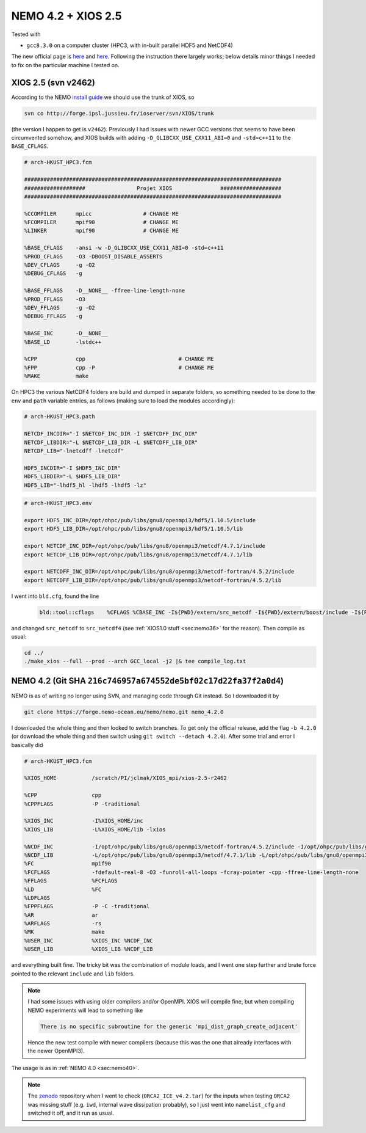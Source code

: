 .. _sec:nemo42:

NEMO 4.2 + XIOS 2.5
==========================

Tested with

* ``gcc8.3.0`` on a computer cluster (HPC3, with in-built parallel HDF5 and NetCDF4)

The new official page is `here
<https://forge.nemo-ocean.eu/nemo/nemo/-/blob/4.2.0/README.rst>`_ and `here
<https://sites.nemo-ocean.io/user-guide/install.html#download-and-install-the-nemo-code>`_.
Following the instruction there largely works; below details minor things I
needed to fix on the particular machine I tested on.

XIOS 2.5 (svn v2462)
--------------------

According to the NEMO `install guide
<https://sites.nemo-ocean.io/user-guide/install.html#download-and-install-the-nemo-code>`_ we should use the trunk of XIOS, so

.. code-block :: bash
  
  svn co http://forge.ipsl.jussieu.fr/ioserver/svn/XIOS/trunk
  
(the version I happen to get is ``v2462``). Previously I had issues with newer
GCC versions that seems to have been circumvented somehow, and XIOS builds with
adding ``-D_GLIBCXX_USE_CXX11_ABI=0`` and ``-std=c++11`` to the ``BASE_CFLAGS``.

.. code-block:: none

  # arch-HKUST_HPC3.fcm

  ################################################################################
  ###################                Projet XIOS               ###################
  ################################################################################

  %CCOMPILER      mpicc                # CHANGE ME
  %FCOMPILER      mpif90               # CHANGE ME
  %LINKER         mpif90               # CHANGE ME

  %BASE_CFLAGS    -ansi -w -D_GLIBCXX_USE_CXX11_ABI=0 -std=c++11
  %PROD_CFLAGS    -O3 -DBOOST_DISABLE_ASSERTS
  %DEV_CFLAGS     -g -O2 
  %DEBUG_CFLAGS   -g 

  %BASE_FFLAGS    -D__NONE__ -ffree-line-length-none
  %PROD_FFLAGS    -O3
  %DEV_FFLAGS     -g -O2
  %DEBUG_FFLAGS   -g 

  %BASE_INC       -D__NONE__
  %BASE_LD        -lstdc++

  %CPP            cpp                             # CHANGE ME
  %FPP            cpp -P                          # CHANGE ME
  %MAKE           make

On HPC3 the various NetCDF4 folders are build and dumped in separate folders, so
something needed to be done to the ``env`` and ``path`` variable entries, as
follows (making sure to load the modules accordingly):

.. code-block:: none

  # arch-HKUST_HPC3.path
  
  NETCDF_INCDIR="-I $NETCDF_INC_DIR -I $NETCDFF_INC_DIR"
  NETCDF_LIBDIR="-L $NETCDF_LIB_DIR -L $NETCDFF_LIB_DIR"
  NETCDF_LIB="-lnetcdff -lnetcdf"

  HDF5_INCDIR="-I $HDF5_INC_DIR"
  HDF5_LIBDIR="-L $HDF5_LIB_DIR"
  HDF5_LIB="-lhdf5_hl -lhdf5 -lhdf5 -lz"
  
.. code-block:: none

  # arch-HKUST_HPC3.env
  
  export HDF5_INC_DIR=/opt/ohpc/pub/libs/gnu8/openmpi3/hdf5/1.10.5/include
  export HDF5_LIB_DIR=/opt/ohpc/pub/libs/gnu8/openmpi3/hdf5/1.10.5/lib

  export NETCDF_INC_DIR=/opt/ohpc/pub/libs/gnu8/openmpi3/netcdf/4.7.1/include
  export NETCDF_LIB_DIR=/opt/ohpc/pub/libs/gnu8/openmpi3/netcdf/4.7.1/lib

  export NETCDFF_INC_DIR=/opt/ohpc/pub/libs/gnu8/openmpi3/netcdf-fortran/4.5.2/include
  export NETCDFF_LIB_DIR=/opt/ohpc/pub/libs/gnu8/openmpi3/netcdf-fortran/4.5.2/lib

I went into ``bld.cfg``, found the line
  
  .. code-block:: none
  
    bld::tool::cflags    %CFLAGS %CBASE_INC -I${PWD}/extern/src_netcdf -I${PWD}/extern/boost/include -I${PWD}/extern/rapidxml/include -I${PWD}/extern/blitz/include
    
and changed ``src_netcdf`` to ``src_netcdf4`` (see :ref:`XIOS1.0 stuff
<sec:nemo36>` for the reason). Then compile as usual:

.. code-block:: none

  cd ../
  ./make_xios --full --prod --arch GCC_local -j2 |& tee compile_log.txt

NEMO 4.2 (Git SHA ``216c746957a674552de5bf02c17d22fa37f2a0d4``)
---------------------------------------------------------------

NEMO is as of writing no longer using SVN, and managing code through Git
instead. So I downloaded it by

.. code-block :: bash

  git clone https://forge.nemo-ocean.eu/nemo/nemo.git nemo_4.2.0
  
I downloaded the whole thing and then looked to switch branches. To get only the
official release, add the flag ``-b 4.2.0`` (or download the whole thing and
then switch using ``git switch --detach 4.2.0``). After some trial and error I basically did

.. code-block :: none

  # arch-HKUST_HPC3.fcm

  %XIOS_HOME           /scratch/PI/jclmak/XIOS_mpi/xios-2.5-r2462

  %CPP                 cpp
  %CPPFLAGS            -P -traditional

  %XIOS_INC            -I%XIOS_HOME/inc
  %XIOS_LIB            -L%XIOS_HOME/lib -lxios

  %NCDF_INC            -I/opt/ohpc/pub/libs/gnu8/openmpi3/netcdf-fortran/4.5.2/include -I/opt/ohpc/pub/libs/gnu8/openmpi3/netcdf/4.7.1/include
  %NCDF_LIB            -L/opt/ohpc/pub/libs/gnu8/openmpi3/netcdf/4.7.1/lib -L/opt/ohpc/pub/libs/gnu8/openmpi3/netcdf-fortran/4.5.2/lib -lnetcdf -lnetcdff -lstdc++
  %FC                  mpif90
  %FCFLAGS             -fdefault-real-8 -O3 -funroll-all-loops -fcray-pointer -cpp -ffree-line-length-none
  %FFLAGS              %FCFLAGS
  %LD                  %FC
  %LDFLAGS
  %FPPFLAGS            -P -C -traditional
  %AR                  ar
  %ARFLAGS             -rs
  %MK                  make
  %USER_INC            %XIOS_INC %NCDF_INC
  %USER_LIB            %XIOS_LIB %NCDF_LIB
  
and everything built fine. The tricky bit was the combination of module loads,
and I went one step further and brute force pointed to the relevant ``include``
and ``lib`` folders.

.. note ::

  I had some issues with using older compilers and/or OpenMPI. XIOS will compile
  fine, but when compiling NEMO experiments will lead to something like
  
  .. code-block :: bash

    There is no specific subroutine for the generic 'mpi_dist_graph_create_adjacent'
    
  Hence the new test compile with newer compilers (because this was the one that
  already interfaces with the newer OpenMPI3).
  
The usage is as in :ref:`NEMO 4.0 <sec:nemo40>`.

.. note ::

  The `zenodo <https://zenodo.org/record/3767939>`_ repository when I went to
  check (``ORCA2_ICE_v4.2.tar``) for the inputs when testing ``ORCA2`` was
  missing stuff (e.g. ``iwd``, internal wave dissipation probably), so I just
  went into ``namelist_cfg`` and switched it off, and it run as usual.


